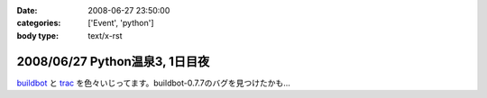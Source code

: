 :date: 2008-06-27 23:50:00
:categories: ['Event', 'python']
:body type: text/x-rst

===============================
2008/06/27 Python温泉3, 1日目夜
===============================

buildbot_ と trac_ を色々いじってます。buildbot-0.7.7のバグを見つけたかも...

.. _buildbot: http://buildbot.net/
.. _trac: http://trac.edgewall.org/

.. :extend type: text/html
.. :extend:
